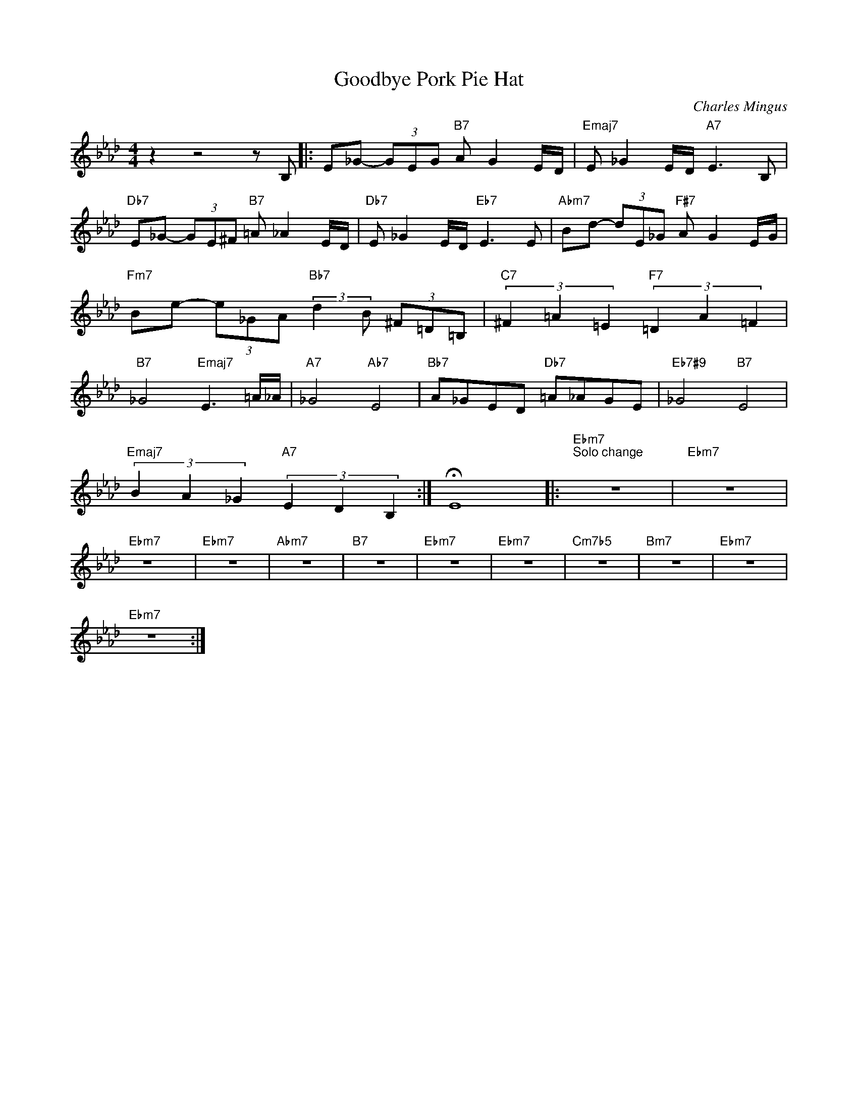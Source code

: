 X:1
T:Goodbye Pork Pie Hat
C:Charles Mingus
Z:All Rights Reserved
L:1/8
M:4/4
K:Ab
V:1 treble 
%%MIDI program 0
V:1
 z2 z4 z B, |: E_G- (3GEG"B7" A G2 E/D/ |"Emaj7" E _G2 E/D/"A7" E3 B, | %3
"Db7" E_G- (3GE^F"B7" =A _A2 E/D/ |"Db7" E _G2 E/D/"Eb7" E3 E |"Abm7" Bd- (3dE_G"F#7" A G2 E/G/ | %6
"Fm7" Be- (3e_GA"Bb7" (3:2:2d2 B (3^F=D=B, |"C7" (3^F2 =A2 =E2"F7" (3=D2 A2 =F2 | %8
"B7" _G4"Emaj7" E3 =A/_A/ |"A7" _G4"Ab7" E4 |"Bb7" A_GED"Db7" =A_AGE |"Eb7#9" _G4"B7" E4 | %12
"Emaj7" (3B2 A2 _G2"A7" (3E2 D2 B,2 :| !fermata!E8 |:"Ebm7""^Solo change" z8 |"Ebm7" z8 | %16
"Ebm7" z8 |"Ebm7" z8 |"Abm7" z8 |"B7" z8 |"Ebm7" z8 |"Ebm7" z8 |"Cm7b5" z8 |"Bm7" z8 |"Ebm7" z8 | %25
"Ebm7" z8 :| %26

